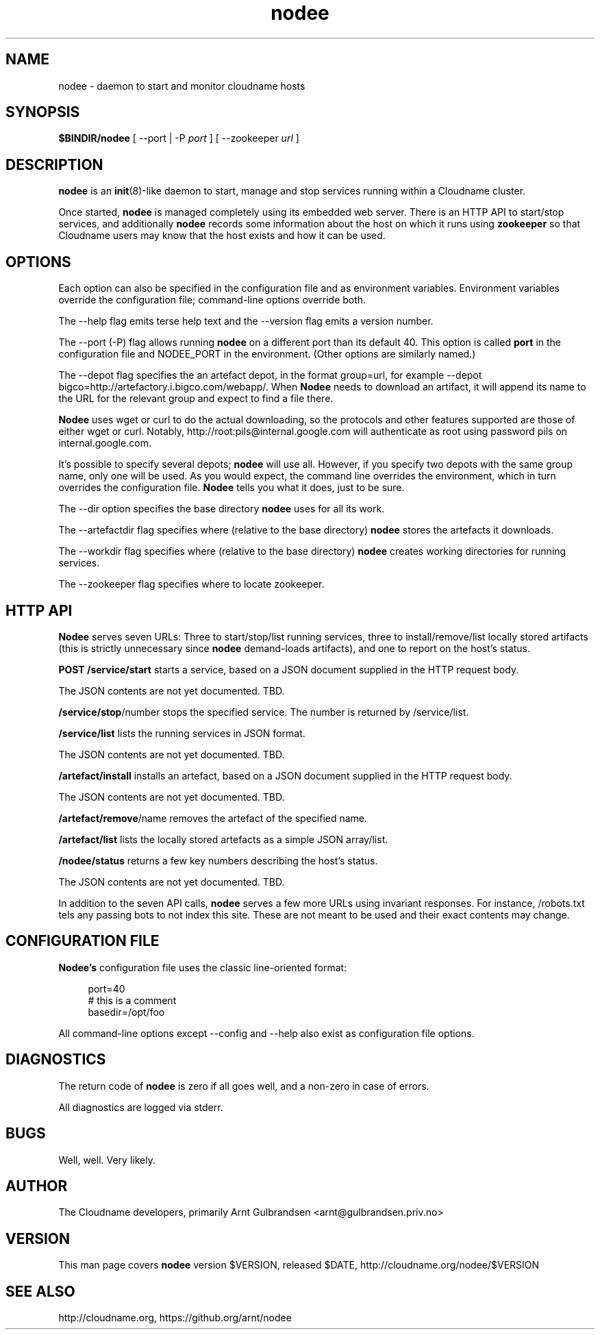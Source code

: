 .\" Copyright 2011 Arnt Gulbrandsen; BSD-licensed
.TH nodee 8 2011-12-24 cloudname.org "Cloudname documentation"
.SH NAME
nodee - daemon to start and monitor cloudname hosts
.SH SYNOPSIS
.B $BINDIR/nodee
[ --port | -P
.I port
]
[ --zookeeper
.I url
]
.SH DESCRIPTION
.nh
.PP
.B nodee
is an
.BR init (8)-like
daemon to start, manage and stop services running within a Cloudname cluster.
.PP
Once started,
.B nodee
is managed completely using its embedded web server. There is an
HTTP API to start/stop services, and additionally
.B nodee
records some information about the host on which it runs using
.B zookeeper 
so that Cloudname users may know that the host exists and how it can be
used.
.SH OPTIONS
Each option can also be specified in the configuration file and as
environment variables. Environment variables override the configuration
file; command-line options override both.
.PP
The --help flag emits terse help text and the --version flag emits a
version number.
.PP
The --port (-P) flag allows running
.B nodee
on a different port than its default 40. This option is called
.B port
in the configuration file and NODEE_PORT in the environment. (Other
options are similarly named.)
.PP
The --depot flag specifies the an artefact depot, in the format
group=url, for example --depot
bigco=http://artefactory.i.bigco.com/webapp/.
When
.B Nodee
needs to download an artifact, it will append its name to the URL
for the relevant group and expect to find a file there.
.PP
.B Nodee
uses wget or curl to do the actual downloading, so the protocols and
other features supported are those of either wget or curl. Notably,
http://root:pils@internal.google.com will authenticate as root using
password pils on internal.google.com.
.PP
It's possible to specify several depots;
.B nodee
will use all. However, if you specify two depots with the same group
name, only one will be used. As you would expect, the command line
overrides the environment, which in turn overrides the configuration
file.
.B Nodee
tells you what it does, just to be sure.
.PP
The --dir option specifies the base directory
.B nodee
uses for all its work.
.PP
The --artefactdir flag specifies where (relative to the base directory)
.B nodee
stores the artefacts it downloads.
.PP
The --workdir flag specifies where (relative to the base directory)
.B nodee
creates working directories for running services.
.PP
The --zookeeper flag specifies where to locate zookeeper.
.SH HTTP API
.B Nodee
serves seven URLs: Three to start/stop/list running services, three to
install/remove/list locally stored artifacts (this is strictly
unnecessary since
.B nodee
demand-loads artifacts), and one to report on the host's status.
.PP
.B POST /service/start
starts a service, based on a JSON document supplied in the HTTP
request body.
.PP
The JSON contents are not yet documented. TBD.
.PP
.BR /service/stop /number
stops the specified service. The number is returned by
/service/list.
.PP
.B /service/list
lists the running services in JSON format.
.PP
The JSON contents are not yet documented. TBD.
.PP
.B /artefact/install
installs an artefact, based on a JSON document supplied in the HTTP
request body.
.PP
The JSON contents are not yet documented. TBD.
.PP
.BR /artefact/remove /name
removes the artefact of the specified name.
.PP
.B /artefact/list
lists the locally stored artefacts as a simple JSON array/list.
.PP
.B /nodee/status
returns a few key numbers describing the host's status.
.PP
The JSON contents are not yet documented. TBD.
.PP
In addition to the seven API calls,
.B nodee
serves a few more URLs using invariant responses. For instance,
/robots.txt tels any passing bots to not index this site. These are
not meant to be used and their exact contents may change.
.SH CONFIGURATION FILE
.BR Nodee's
configuration file uses the classic line-oriented format:
.PP
.in +4
port=40
.br
# this is a comment
.br
basedir=/opt/foo
.in -4
.PP
All command-line options except --config and --help also exist as
configuration file options.
.SH DIAGNOSTICS
The return code of
.B nodee
is zero if all goes well, and a non-zero in case of errors.
.PP
All diagnostics are logged via stderr.
.SH BUGS
Well, well. Very likely.
.SH AUTHOR
The Cloudname developers, primarily
Arnt Gulbrandsen <arnt@gulbrandsen.priv.no>
.SH VERSION
This man page covers
.B nodee
version $VERSION, released $DATE,
http://cloudname.org/nodee/$VERSION
.SH SEE ALSO
http://cloudname.org,
https://github.org/arnt/nodee
